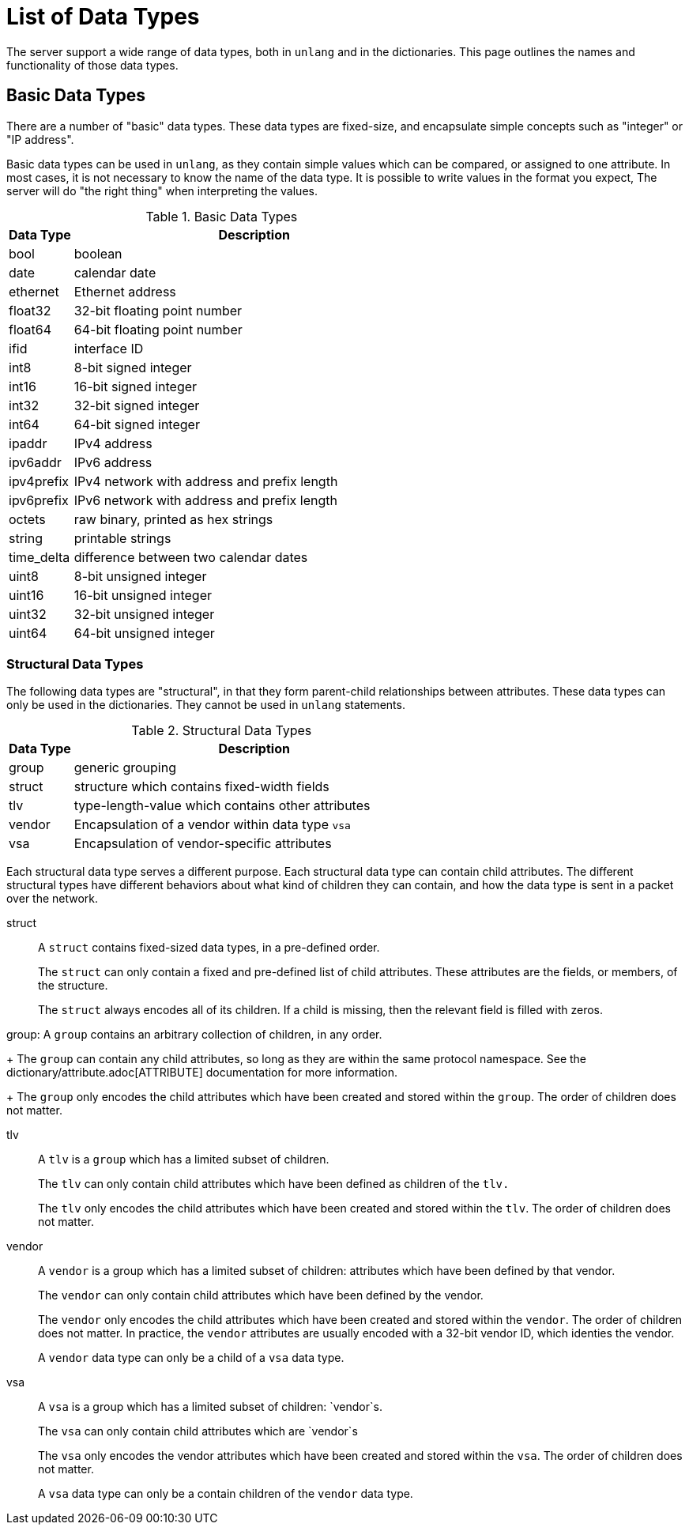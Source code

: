 = List of Data Types

The server support a wide range of data types, both in `unlang` and in
the dictionaries.  This page outlines the names and functionality of
those data types.

== Basic Data Types

There are a number of "basic" data types.  These data types are
fixed-size, and encapsulate simple concepts such as "integer" or "IP
address".

Basic data types can be used in `unlang`, as they contain simple
values which can be compared, or assigned to one attribute.  In most
cases, it is not necessary to know the name of the data type.  It is
possible to write values in the format you expect, The server will do
"the right thing" when interpreting the values.

.Basic Data Types
[options="header"]
[cols="15%,85%"]
|=====
| Data Type     | Description
| bool		| boolean
| date		| calendar date
| ethernet	| Ethernet address
| float32	| 32-bit floating point number
| float64	| 64-bit floating point number
| ifid		| interface ID
| int8		| 8-bit signed integer
| int16		| 16-bit signed integer
| int32		| 32-bit signed integer
| int64		| 64-bit signed integer
| ipaddr        | IPv4 address
| ipv6addr      | IPv6 address
| ipv4prefix    | IPv4 network with address and prefix length
| ipv6prefix    | IPv6 network with address and prefix length
| octets        | raw binary, printed as hex strings
| string        | printable strings
| time_delta	| difference between two calendar dates
| uint8		| 8-bit unsigned integer
| uint16	| 16-bit unsigned integer
| uint32	| 32-bit unsigned integer
| uint64	| 64-bit unsigned integer
|=====

=== Structural Data Types

The following data types are "structural", in that they form
parent-child relationships between attributes.  These data types can
only be used in the dictionaries.  They cannot be used in `unlang`
statements.

.Structural Data Types
[options="header"]
[cols="15%,85%"]
|=====
| Data Type     | Description
| group		| generic grouping
| struct	| structure which contains fixed-width fields
| tlv		| type-length-value which contains other attributes
| vendor	| Encapsulation of a vendor within data type `vsa`
| vsa		| Encapsulation of vendor-specific attributes
|=====

Each structural data type serves a different purpose.  Each structural
data type can contain child attributes.  The different structural
types have different behaviors about what kind of children they can
contain, and how the data type is sent in a packet over the network.

struct:: A `struct` contains fixed-sized data types, in a pre-defined order.
+
The `struct` can only contain a fixed and pre-defined list of child
attributes.  These attributes are the fields, or members, of the structure.
+
The `struct` always encodes all of its children.  If a child is
missing, then the relevant field is filled with zeros.

group: A `group` contains an arbitrary collection of children, in any order.
+
The `group` can contain any child attributes, so long as they are
within the same protocol namespace.  See the
dictionary/attribute.adoc[ATTRIBUTE] documentation for more
information.
+
The `group` only encodes the child attributes which have been created
and stored within the `group`.  The order of children does not matter.

tlv:: A `tlv` is a `group` which has a limited subset of children.
+
The `tlv` can only contain child attributes which have been defined as
children of the `tlv.`
+
The `tlv` only encodes the child attributes which have been created
and stored within the `tlv`.  The order of children does not matter.

vendor:: A `vendor` is a group which has a limited subset of children:
attributes which have been defined by that vendor.
+
The `vendor` can only contain child attributes which have been defined by the vendor.
+
The `vendor` only encodes the child attributes which have been created
and stored within the `vendor`.  The order of children does not
matter.  In practice, the `vendor` attributes are usually encoded with
a 32-bit vendor ID, which identies the vendor.
+
A `vendor` data type can only be a child of a `vsa` data type.

vsa:: A `vsa` is a group which has a limited subset of children: `vendor`s.
+
The `vsa` can only contain child attributes which are `vendor`s
+
The `vsa` only encodes the vendor attributes which have been created
and stored within the `vsa`.  The order of children does not
matter.
+
A `vsa` data type can only be a contain children of the `vendor` data type.


// Copyright (C) 2021 Network RADIUS SAS.  Licenced under CC-by-NC 4.0.
// This documentation was developed by Network RADIUS SAS
